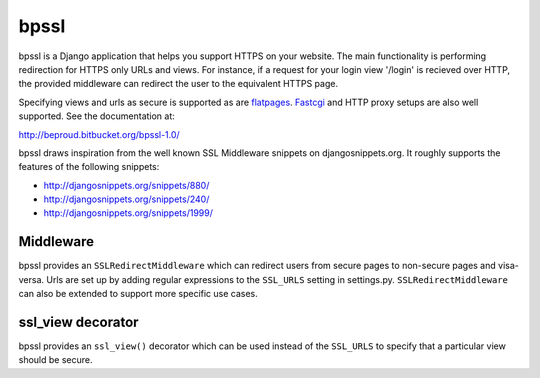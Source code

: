 ================
bpssl
================

bpssl is a Django application that helps you support
HTTPS on your website. The main functionality is performing redirection
for HTTPS only URLs and views. For instance, if a request for your
login view '/login' is recieved over HTTP, the provided middleware can
redirect the user to the equivalent HTTPS page.

Specifying views and urls as secure is supported as are `flatpages`_. `Fastcgi`_
and HTTP proxy setups are also well supported. See the documentation at:

http://beproud.bitbucket.org/bpssl-1.0/

bpssl draws inspiration from the well known SSL Middleware snippets on
djangosnippets.org. It roughly supports the features of the following
snippets:

* http://djangosnippets.org/snippets/880/
* http://djangosnippets.org/snippets/240/
* http://djangosnippets.org/snippets/1999/

Middleware
---------------------

bpssl provides an ``SSLRedirectMiddleware`` which can redirect users from
secure pages to non-secure pages and visa-versa. Urls are set up by adding
regular expressions to the ``SSL_URLS`` setting in settings.py.
``SSLRedirectMiddleware`` can also be extended to support more specific use
cases.

ssl_view decorator
---------------------

bpssl provides an ``ssl_view()`` decorator which can be used instead of the
``SSL_URLS`` to specify that a particular view should be secure.

.. _flatpages: http://docs.djangoproject.com/en/dev/ref/contrib/flatpages/
.. _Fastcgi: http://docs.djangoproject.com/en/dev/howto/deployment/fastcgi
